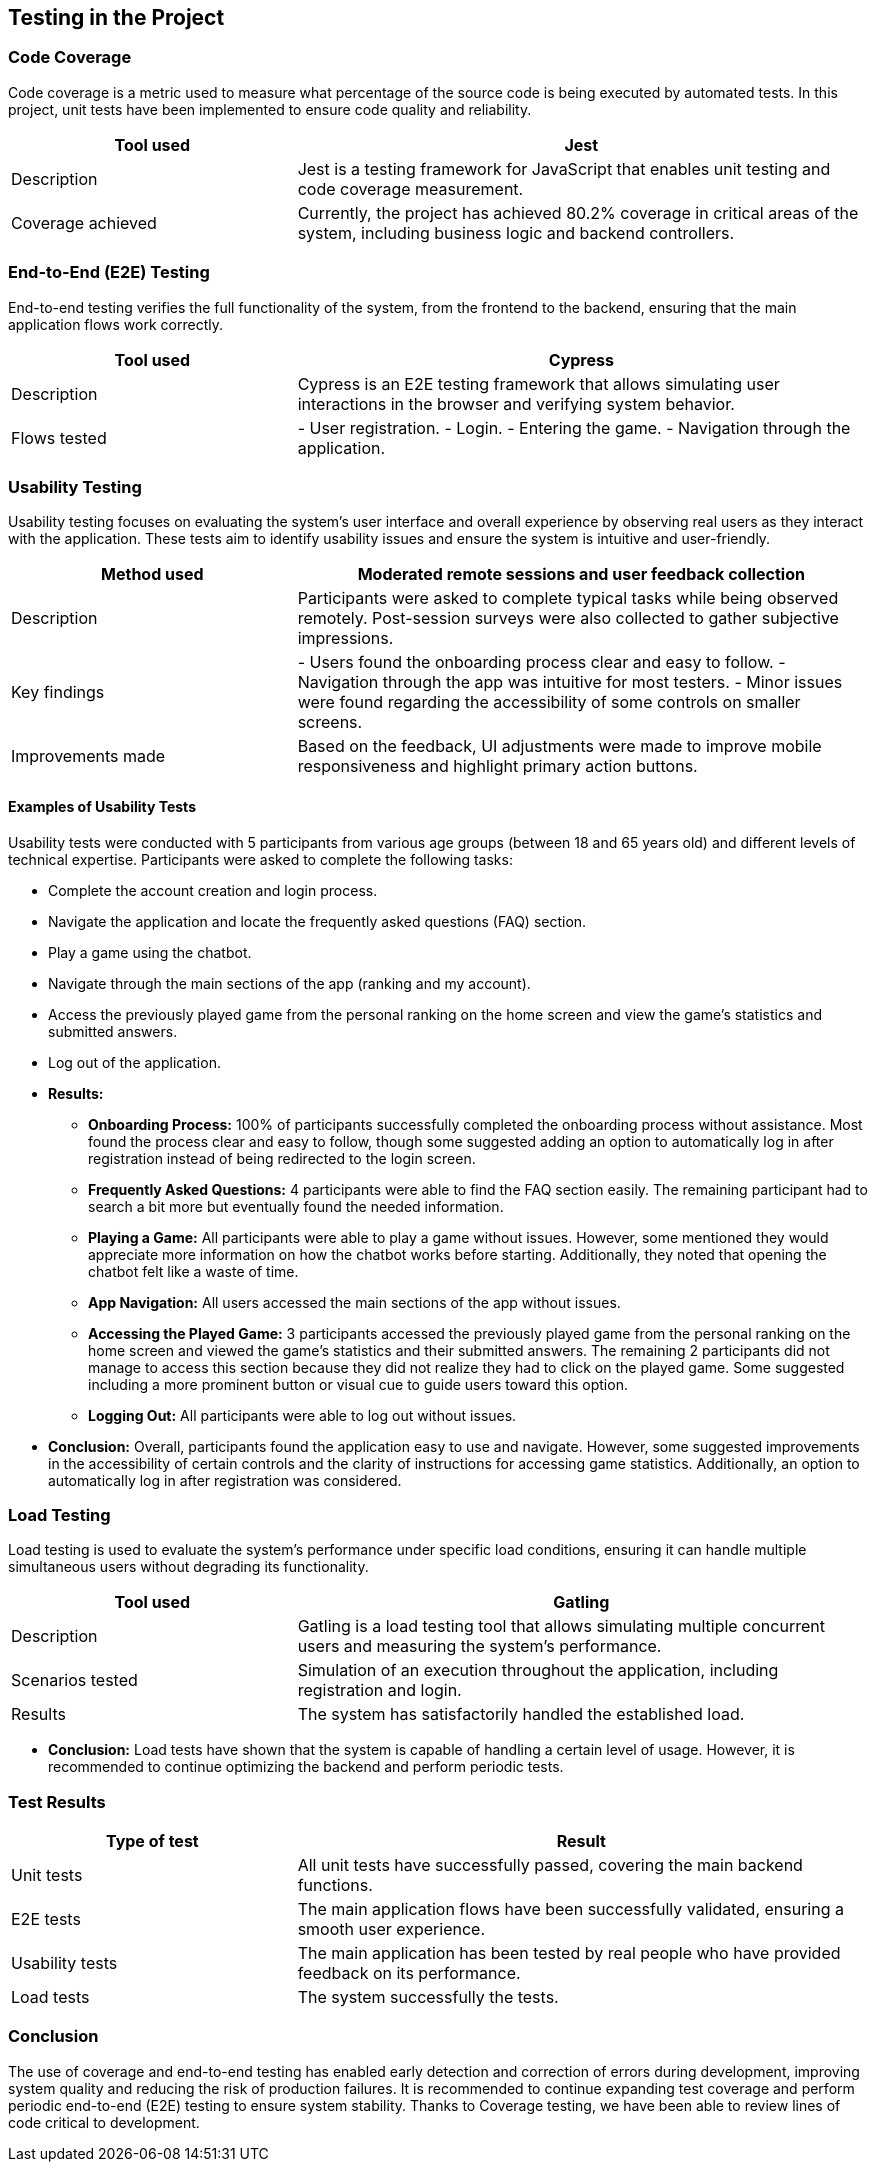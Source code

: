 [[section-tests]]
== Testing in the Project

=== Code Coverage
Code coverage is a metric used to measure what percentage of the source code is being executed by automated tests. In this project, unit tests have been implemented to ensure code quality and reliability.

[options="header", cols="1,2"]
|===
| Tool used | Jest
| Description | Jest is a testing framework for JavaScript that enables unit testing and code coverage measurement.
| Coverage achieved | Currently, the project has achieved 80.2% coverage in critical areas of the system, including business logic and backend controllers.
|===

=== End-to-End (E2E) Testing
End-to-end testing verifies the full functionality of the system, from the frontend to the backend, ensuring that the main application flows work correctly.

[options="header", cols="1,2"]
|===
| Tool used | Cypress
| Description | Cypress is an E2E testing framework that allows simulating user interactions in the browser and verifying system behavior.
| Flows tested |
- User registration.
- Login.
- Entering the game.
- Navigation through the application.
|===

=== Usability Testing
Usability testing focuses on evaluating the system's user interface and overall experience by observing real users as they interact with the application. These tests aim to identify usability issues and ensure the system is intuitive and user-friendly.

[options="header", cols="1,2"]
|===
| Method used | Moderated remote sessions and user feedback collection
| Description | Participants were asked to complete typical tasks while being observed remotely. Post-session surveys were also collected to gather subjective impressions.
| Key findings |
- Users found the onboarding process clear and easy to follow.
- Navigation through the app was intuitive for most testers.
- Minor issues were found regarding the accessibility of some controls on smaller screens.
| Improvements made | Based on the feedback, UI adjustments were made to improve mobile responsiveness and highlight primary action buttons.
|===

==== Examples of Usability Tests
Usability tests were conducted with 5 participants from various age groups (between 18 and 65 years old) and different levels of technical expertise. Participants were asked to complete the following tasks:

* Complete the account creation and login process.
* Navigate the application and locate the frequently asked questions (FAQ) section.
* Play a game using the chatbot.
* Navigate through the main sections of the app (ranking and my account).
* Access the previously played game from the personal ranking on the home screen and view the game's statistics and submitted answers.
* Log out of the application.

* **Results:**
- **Onboarding Process:** 100% of participants successfully completed the onboarding process without assistance. Most found the process clear and easy to follow, though some suggested adding an option to automatically log in after registration instead of being redirected to the login screen.
- **Frequently Asked Questions:** 4 participants were able to find the FAQ section easily. The remaining participant had to search a bit more but eventually found the needed information.
- **Playing a Game:** All participants were able to play a game without issues. However, some mentioned they would appreciate more information on how the chatbot works before starting. Additionally, they noted that opening the chatbot felt like a waste of time.
- **App Navigation:** All users accessed the main sections of the app without issues.
- **Accessing the Played Game:** 3 participants accessed the previously played game from the personal ranking on the home screen and viewed the game's statistics and their submitted answers. The remaining 2 participants did not manage to access this section because they did not realize they had to click on the played game. Some suggested including a more prominent button or visual cue to guide users toward this option.
- **Logging Out:** All participants were able to log out without issues.

* **Conclusion:** Overall, participants found the application easy to use and navigate. However, some suggested improvements in the accessibility of certain controls and the clarity of instructions for accessing game statistics. Additionally, an option to automatically log in after registration was considered.


=== Load Testing
Load testing is used to evaluate the system's performance under specific load conditions, ensuring it can handle multiple simultaneous users without degrading its functionality.

[options="header", cols="1,2"]
|===
| Tool used | Gatling
| Description | Gatling is a load testing tool that allows simulating multiple concurrent users and measuring the system's performance.
| Scenarios tested | Simulation of an execution throughout the application, including registration and login.
| Results | The system has satisfactorily handled the established load.
|===

* **Conclusion:** Load tests have shown that the system is capable of handling a certain level of usage. However, it is recommended to continue optimizing the backend and perform periodic tests.

=== Test Results
[options="header", cols="1,2"]
|===
| Type of test | Result
| Unit tests | All unit tests have successfully passed, covering the main backend functions.
| E2E tests | The main application flows have been successfully validated, ensuring a smooth user experience.
| Usability tests | The main application has been tested by real people who have provided feedback on its performance.
| Load tests | The system successfully the tests.
|===

=== Conclusion
The use of coverage and end-to-end testing has enabled early detection and correction of errors during development, improving system quality and reducing the risk of production failures. It is recommended to continue expanding test coverage and perform periodic end-to-end (E2E) testing to ensure system stability. Thanks to Coverage testing, we have been able to review lines of code critical to development.
